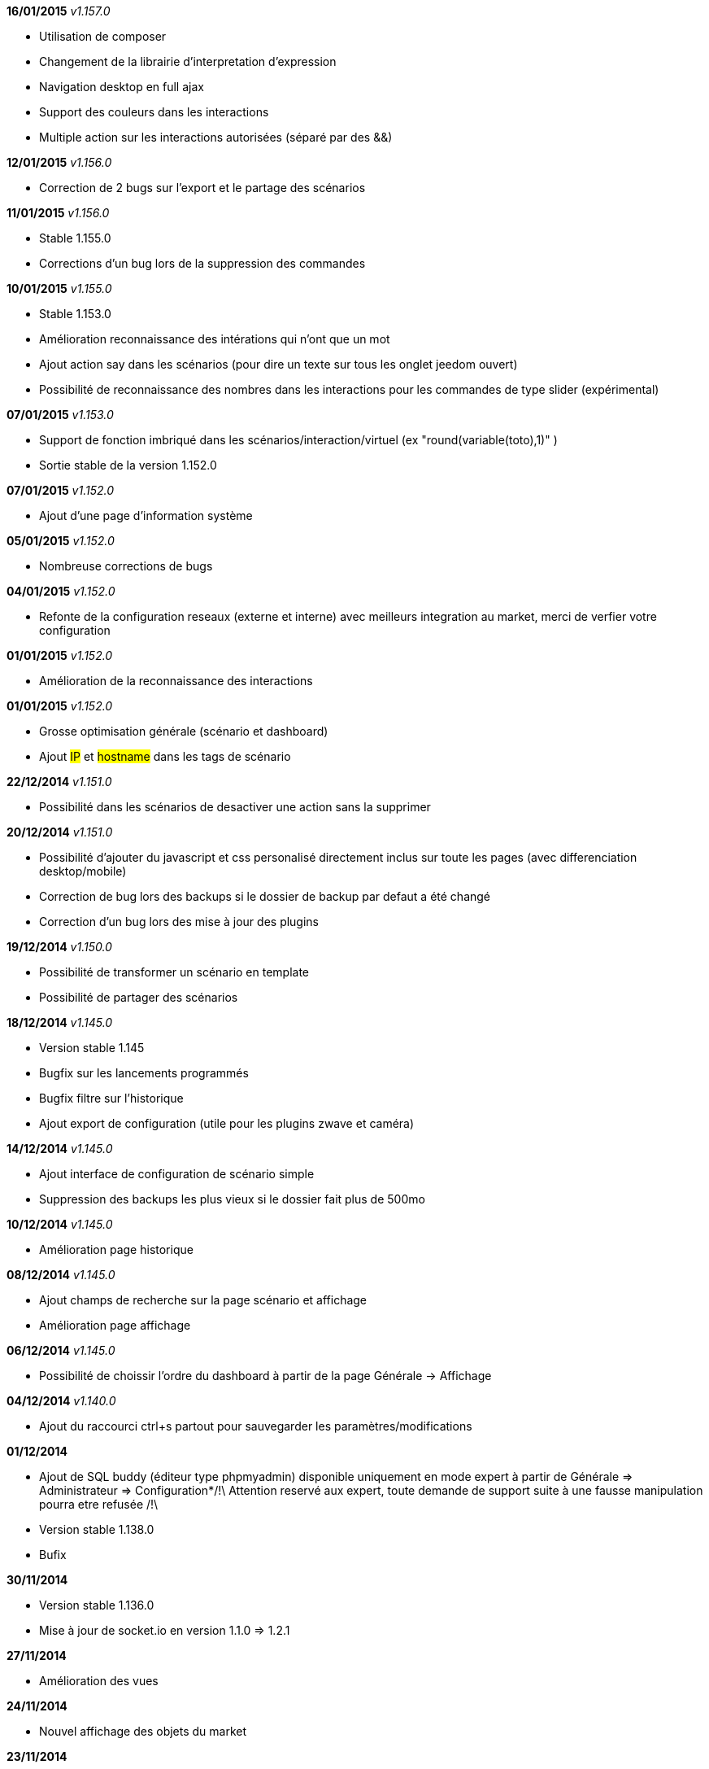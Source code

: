 *16/01/2015* _v1.157.0_

- Utilisation de composer
- Changement de la librairie d'interpretation d'expression 
- Navigation desktop en full ajax
- Support des couleurs dans les interactions
- Multiple action sur les interactions autorisées (séparé par des &&)

*12/01/2015* _v1.156.0_

- Correction de 2 bugs sur l'export et le partage des scénarios

*11/01/2015* _v1.156.0_

- Stable 1.155.0
- Corrections d'un bug lors de la suppression des commandes

*10/01/2015* _v1.155.0_

- Stable 1.153.0
- Amélioration reconnaissance des intérations qui n'ont que un mot
- Ajout action say dans les scénarios (pour dire un texte sur tous les onglet jeedom ouvert)
- Possibilité de reconnaissance des nombres dans les interactions pour les commandes de type slider (expérimental)

*07/01/2015* _v1.153.0_

- Support de fonction imbriqué dans les scénarios/interaction/virtuel (ex "round(variable(toto),1)" )
- Sortie stable de la version 1.152.0

*07/01/2015* _v1.152.0_

- Ajout d'une page d'information système

*05/01/2015* _v1.152.0_

- Nombreuse corrections de bugs

*04/01/2015* _v1.152.0_

- Refonte de la configuration reseaux (externe et interne) avec meilleurs integration au market, merci de verfier votre configuration

*01/01/2015* _v1.152.0_

- Amélioration de la reconnaissance des interactions

*01/01/2015* _v1.152.0_

- Grosse optimisation générale (scénario et dashboard)
- Ajout #IP# et #hostname# dans les tags de scénario

*22/12/2014* _v1.151.0_

- Possibilité dans les scénarios de desactiver une action sans la supprimer

*20/12/2014* _v1.151.0_

- Possibilité d'ajouter du javascript et css personalisé directement inclus sur toute les pages (avec differenciation desktop/mobile)
- Correction de bug lors des backups si le dossier de backup par defaut a été changé
- Correction d'un bug lors des mise à jour des plugins

*19/12/2014* _v1.150.0_

- Possibilité de transformer un scénario en template 
- Possibilité de partager des scénarios

*18/12/2014* _v1.145.0_

- Version stable 1.145
- Bugfix sur les lancements programmés
- Bugfix filtre sur l'historique
- Ajout export de configuration (utile pour les plugins zwave et caméra)

*14/12/2014* _v1.145.0_

- Ajout interface de configuration de scénario simple
- Suppression des backups les plus vieux si le dossier fait plus de 500mo

*10/12/2014* _v1.145.0_

- Amélioration page historique

*08/12/2014* _v1.145.0_

- Ajout champs de recherche sur la page scénario et affichage
- Amélioration page affichage

*06/12/2014* _v1.145.0_

- Possibilité de choissir l'ordre du dashboard à partir de la page Générale -> Affichage

*04/12/2014* _v1.140.0_

- Ajout du raccourci ctrl+s partout pour sauvegarder les paramètres/modifications

*01/12/2014*

- Ajout de SQL buddy (éditeur type phpmyadmin) disponible uniquement en mode expert à partir de Générale => Administrateur => Configuration*/!\ Attention reservé aux expert, toute demande de support suite à une fausse manipulation pourra etre refusée /!\ 
- Version stable 1.138.0
- Bufix

*30/11/2014*

- Version stable 1.136.0
- Mise à jour de socket.io en version 1.1.0 => 1.2.1

*27/11/2014*

- Amélioration des vues

*24/11/2014*

- Nouvel affichage des objets du market

*23/11/2014*

- Amélioration du responsive design
- Ajout bloc A dans les scénario, permet de lancer une action à une heure precise, mais calculé lors de l'éxecution du scénario

*22/11/2014*

- Mise à jour des liens vers l'aide du nouveau site de documentation

*20/11/2014*

- optimisation de la vitesse d'affichage des designs
- bugfix des liens vers les vues dans les designs
- bugfix de l'affichage de certain widget en mobile
- mise à jour de bootstrap de 3.3.0 à 3.3.1